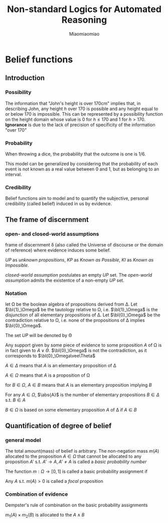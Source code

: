 #+TITLE: Non-standard Logics for Automated Reasoning
#+AUTHOR: Miaomiaomiao
#+LATEX_HEADER: \input{preamble.tex}
#+EXPORT_FILE_NAME: ../latex/Non-standardLogicForAutomatedReasoning/Belief.tex

* Belief functions
  :PROPERTIES:
  :AUTHOR:   Philippe Smets
  :END:
** Introduction
*** Possibility
    The information that "John's height is over 170cm" implies that, in
    describing John, any height $h$ over 170 is possible and any height equal to
    or below 170 is impossible. This can be represented by a possibility
    function on the height domain whose value is 0 for $h\le 170$ and 1 for
    $h>170$. *Ignorance* is due to the lack of precision of specificity of the
    information "over 170"
*** Probability
    When throwing a dice, the probability that the outcome is one is $1/6$.

    This model can be generalized by considering that the probability of each
    event is not known as a real value between 0 and 1, but as belonging to an
    interval. 
*** Credibility
    Belief functions aim to model and to quantify the subjective, personal
    credibility (called belief) induced in us by evidence. 
** The frame of discernment
*** open- and closed-world assumptions
    frame of discernment \delta (also called the Universe of discourse or the
    domain of reference) where evidence induces some belief.

    /UP/ as /unknown propositions/, /KP/ as /Known as Possible/, /KI/ as /Known as
    Impossible/.

    /closed-world assumption/ postulates an empty $UP$ set. The /open-world
    assumption/ admits the existentce of a non-empty $UP$ set.
*** Notation
    let \Omega be the boolean algebra of propositions derived from \Delta. Let 
    $\bl{1}_\Omega$ be the tautology relative to \Omega, i.e. $\bl{1}_\Omega$ is
    the disjunction of all elementary propositions of \Delta. Let
    $\bl{0}_\Omega$ be the contradiction relative to \Omega, i.e. none of the
    propositions of \Delta implies $\bl{0}_\Omega$. 

    The set $UP$ will be denoted by \Theta

    Any support given by some piece of evidence to some proposition $A$ of
    \Omega is in fact given to $A\vee \Theta$. $\bl{0}_\Omega$ is not the
    contradiction, as it corresponds to $\bl{0}_\Omega\vee\Theta$

    $A\in\Delta$ means that $A$ is an elementary proposition of \Delta

    $A\in\Omega$ means that $A$ is a proposition of \Omega
    
    for $B\in\Omega$, $A\in B$ means that $A$ is an elementary proposition
    implying $B$

    For any $A\in\Omega$, $\abs{A}$ is the number of elementary propositions
    $B\in\Delta$ s.t. $B\in A$

    $B\in\Omega$ is based on some elementary proposition $A$ of \Delta if $A\in
    B$
** Quantification of degree of belief
*** general model
    The total amount(mass) of belief is arbitrary. The non-negation mass $m(A)$
    allocated to the proposition $A\in\Omega$ that cannot be allocated to any
    proposition $A'$ s.t. $A'\to A,A'\neq A$ is called a /basic probability
    number/

    The function $m:\Omega\to[0,1]$ is called a basic probability assignment if
    \begin{equation*}
    \displaystyle\sum_{A\to\bl{1}_\Omega}m(A)=1
    \end{equation*}
    Any $A$ s.t. $m(A)>0$ is called a /focal/ proposition
*** Combination of evidence
    Dempster's rule of combination on the basic probability assignments

    $m_1(A)\times m_2(B)$ is allocated to the $A\wedge B$
    \begin{equation*}
      m_{12}(A)=\displaystyle
      \sum_{\substack{X\to\neg A\\X\to\neg A\\X\wedge Y=\bl{0}_\Omega}}
      m_1(A\vee X)m_2(A\vee Y)=
      \displaystyle\sum_{X\wedge Y=A}m_1(X)m_2(Y)
    \end{equation*}
